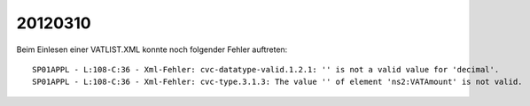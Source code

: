 20120310
========

Beim Einlesen einer VATLIST.XML konnte noch folgender Fehler auftreten::

 SP01APPL - L:108-C:36 - Xml-Fehler: cvc-datatype-valid.1.2.1: '' is not a valid value for 'decimal'.
 SP01APPL - L:108-C:36 - Xml-Fehler: cvc-type.3.1.3: The value '' of element 'ns2:VATAmount' is not valid.
